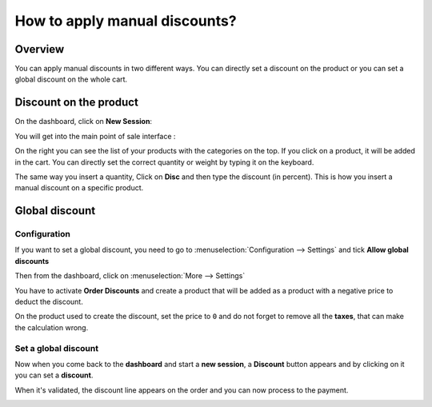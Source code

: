 ==============================
How to apply manual discounts?
==============================

Overview
========

You can apply manual discounts in two different ways. You can directly
set a discount on the product or you can set a global discount on the
whole cart.

Discount on the product
=======================

On the dashboard, click on **New Session**:

.. image:: media/manual_discount01.png
    :align: center

You will get into the main point of sale interface :

.. image:: media/manual_discount02.png
    :align: center

On the right you can see the list of your products with the categories
on the top. If you click on a product, it will be added in the cart. You
can directly set the correct quantity or weight by typing it on the
keyboard.

The same way you insert a quantity, Click on **Disc** and then type the
discount (in percent). This is how you insert a manual discount on a
specific product.

.. image:: media/manual_discount03.png
    :align: center

Global discount
===============

Configuration
-------------

If you want to set a global discount, you need to go to 
:menuselection:`Configuration --> Settings` and 
tick **Allow global discounts**

.. image:: media/manual_discount04.png
    :align: center

Then from the dashboard, click on :menuselection:`More --> Settings`

.. image:: media/manual_discount05.png
    :align: center

You have to activate **Order Discounts** and create a product that will be
added as a product with a negative price to deduct the discount.

.. image:: media/manual_discount06.png
    :align: center

On the product used to create the discount, set the price to ``0`` and do
not forget to remove all the **taxes**, that can make the calculation wrong.

.. image:: media/manual_discount07.png
    :align: center

Set a global discount
---------------------

Now when you come back to the **dashboard** and start a **new session**, a
**Discount** button appears and by clicking on it you can set a **discount**.

.. image:: media/manual_discount08.png
    :align: center

When it's validated, the discount line appears on the order and you can
now process to the payment.

.. image:: media/manual_discount09.png
    :align: center

.. seealso::
    * :doc:`../shop/cash_control`
    * :doc:`../shop/invoice`
    * :doc:`../shop/refund`
    * :doc:`../shop/seasonal_discount`
